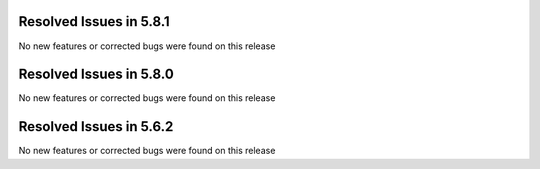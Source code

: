 Resolved Issues in 5.8.1
--------------------------------------------------------------------------------

No new features or corrected bugs were found on this release


Resolved Issues in 5.8.0
--------------------------------------------------------------------------------

No new features or corrected bugs were found on this release


Resolved Issues in 5.6.2
--------------------------------------------------------------------------------

No new features or corrected bugs were found on this release



